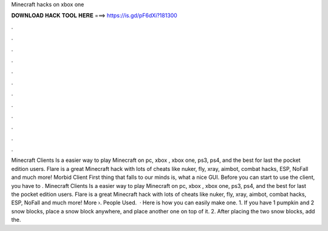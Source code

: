 Minecraft hacks on xbox one

𝐃𝐎𝐖𝐍𝐋𝐎𝐀𝐃 𝐇𝐀𝐂𝐊 𝐓𝐎𝐎𝐋 𝐇𝐄𝐑𝐄 ===> https://is.gd/pF6dXi?181300

.

.

.

.

.

.

.

.

.

.

.

.

Minecraft Clients Is a easier way to play Minecraft on pc, xbox , xbox one, ps3, ps4, and the best for last the pocket edition users. Flare is a great Minecraft hack with lots of cheats like nuker, fly, xray, aimbot, combat hacks, ESP, NoFall and much more! Morbid Client First thing that falls to our minds is, what a nice GUI. Before you can start to use the client, you have to . Minecraft Clients Is a easier way to play Minecraft on pc, xbox , xbox one, ps3, ps4, and the best for last the pocket edition users. Flare is a great Minecraft hack with lots of cheats like nuker, fly, xray, aimbot, combat hacks, ESP, NoFall and much more! More ›. People Used.  · Here is how you can easily make one. 1. If you have 1 pumpkin and 2 snow blocks, place a snow block anywhere, and place another one on top of it. 2. After placing the two snow blocks, add the.